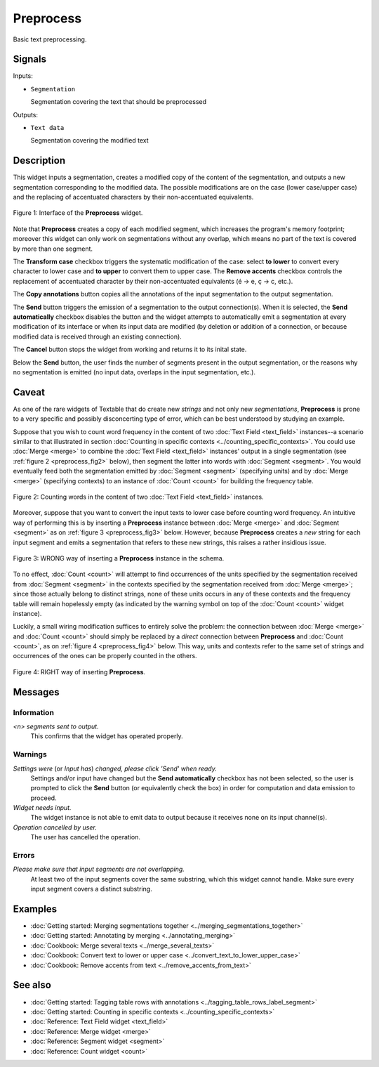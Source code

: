 ﻿.. meta::
   :description: Orange Textable documentation, Preprocess widget
   :keywords: Orange, Textable, documentation, Preprocess, widget

.. _Preprocess:

Preprocess
==========

.. image:: ../figures/Preprocess_54.png

Basic text preprocessing.

Signals
-------

Inputs:

* ``Segmentation``

  Segmentation covering the text that should be preprocessed

Outputs:

* ``Text data``

  Segmentation covering the modified text

Description
-----------

This widget inputs a segmentation, creates a modified copy of the content of
the segmentation, and outputs a new segmentation corresponding to the modified
data. The possible modifications are on the case (lower case/upper case) and
the replacing of accentuated characters by their non-accentuated equivalents.

.. _preprocess_fig1:

.. figure:: ../figures/preprocess_advanced_example.png
    :align: center
    :alt: Interface of the Preprocess widget

    Figure 1: Interface of the **Preprocess** widget. 

Note that **Preprocess** creates a copy of each modified segment, which
increases the program's memory footprint; moreover this widget can only work
on segmentations without any overlap, which means no part of the text is
covered by more than one segment.

The **Transform case** checkbox triggers the systematic modification of the case: select **to lower** to convert every
character to lower case and **to upper** to convert them to upper case. The
**Remove accents** checkbox controls the replacement of accentuated character
by their non-accentuated equivalents (é -> e, ç -> c, etc.).

The **Copy annotations** button copies all the annotations of the input segmentation to the output
segmentation.

The **Send** button triggers the emission of a segmentation to the output
connection(s). When it is selected, the **Send automatically** checkbox
disables the button and the widget attempts to automatically emit a
segmentation at every modification of its interface or when its input data are
modified (by deletion or addition of a connection, or because modified data is
received through an existing connection).

The **Cancel** button stops the widget from working and returns it to its inital state.

Below the **Send** button, the user finds the number of segments present in the output
segmentation, or the reasons why no segmentation is emitted (no input data,
overlaps in the input segmentation, etc.).

.. _anchor_to_caveat:

Caveat
------

As one of the rare widgets of Textable that do create new *strings* and not
only new *segmentations*, **Preprocess** is prone to a very specific and
possibly disconcerting type of error, which can be best understood by studying
an example.

Suppose that you wish to count word frequency in the content of two
:doc:`Text Field <text_field>` instances--a scenario similar to that illustrated in section
:doc:`Counting in specific contexts <../counting_specific_contexts>`. You could
use :doc:`Merge <merge>` to combine the :doc:`Text Field <text_field>` instances' output in a
single segmentation (see :ref:`figure 2 <preprocess_fig2>` below), then
segment the latter into words with :doc:`Segment <segment>`. You would eventually
feed both the segmentation emitted by :doc:`Segment <segment>` (specifying units) and
by :doc:`Merge <merge>` (specifying contexts) to an instance of :doc:`Count <count>` for
building the frequency table.

.. _preprocess_fig2:

.. figure:: ../figures/preprocess_caveat_schema_without.png
    :align: center
    :alt: Counting words in the content of two Text Field instances

    Figure 2: Counting words in the content of two :doc:`Text Field <text_field>` instances.

Moreover, suppose that you want to convert the input texts to lower case
before counting word frequency. An intuitive way of performing this is by
inserting a **Preprocess** instance between :doc:`Merge <merge>` and :doc:`Segment <segment>` as
on :ref:`figure 3 <preprocess_fig3>` below. However, because **Preprocess**
creates a *new* string for each input segment and emits a segmentation that
refers to these new strings, this raises a rather insidious issue.

.. _preprocess_fig3:

.. figure:: ../figures/preprocess_caveat_schema_wrong.png
    :align: center
    :alt: Counting words in the content of two Text Field instances

    Figure 3: WRONG way of inserting a **Preprocess** instance in the schema.

To no effect, :doc:`Count <count>` will attempt to find occurrences of the units
specified by the segmentation received from :doc:`Segment <segment>` in the contexts
specified by the segmentation received from :doc:`Merge <merge>`; since those actually
belong to distinct strings, none of these units occurs in any of these
contexts and the frequency table will remain hopelessly empty (as indicated by
the warning symbol on top of the :doc:`Count <count>` widget instance).

Luckily, a small wiring modification suffices to entirely solve the problem:
the connection between :doc:`Merge <merge>` and :doc:`Count <count>` should simply be replaced
by a *direct* connection between **Preprocess** and :doc:`Count <count>`, as on
:ref:`figure 4 <preprocess_fig4>` below. This way, units and contexts refer
to the same set of strings and occurrences of the ones can be properly counted
in the others.

.. _preprocess_fig4:

.. figure:: ../figures/preprocess_caveat_schema_right.png
    :align: center
    :alt: Counting words in the content of two Text Field instances

    Figure 4: RIGHT way of inserting **Preprocess**.

Messages
--------

Information
~~~~~~~~~~~

*<n> segments sent to output.*
    This confirms that the widget has operated properly.

Warnings
~~~~~~~~
    
*Settings were* (or *Input has*) *changed, please click 'Send' when ready.*
    Settings and/or input have changed but the **Send automatically** checkbox
    has not been selected, so the user is prompted to click the **Send**
    button (or equivalently check the box) in order for computation and data
    emission to proceed.

*Widget needs input.*
    The widget instance is not able to emit data to output because it receives
    none on its input channel(s).

*Operation cancelled by user.*
    The user has cancelled the operation.

Errors
~~~~~~

*Please make sure that input segments are not overlapping.*
    At least two of the input segments cover the same substring, which this
    widget cannot handle. Make sure every input segment covers a distinct 
    substring.

Examples
--------

* :doc:`Getting started: Merging segmentations together <../merging_segmentations_together>`
* :doc:`Getting started: Annotating by merging <../annotating_merging>`
* :doc:`Cookbook: Merge several texts <../merge_several_texts>`
* :doc:`Cookbook: Convert text to lower or upper case <../convert_text_to_lower_upper_case>`
* :doc:`Cookbook: Remove accents from text <../remove_accents_from_text>`


See also
--------

* :doc:`Getting started: Tagging table rows with annotations <../tagging_table_rows_label_segment>`
* :doc:`Getting started: Counting in specific contexts <../counting_specific_contexts>`
* :doc:`Reference: Text Field widget <text_field>`
* :doc:`Reference: Merge widget <merge>`
* :doc:`Reference: Segment widget <segment>`
* :doc:`Reference: Count widget <count>`

